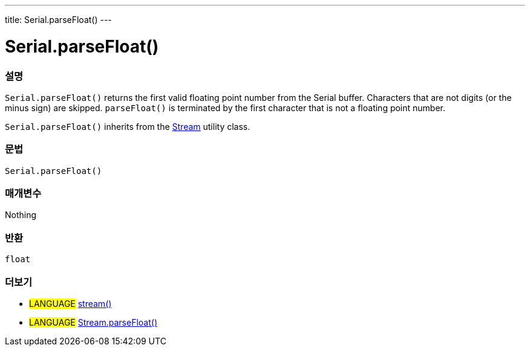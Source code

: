 ---
title: Serial.parseFloat()
---




= Serial.parseFloat()


// OVERVIEW SECTION STARTS
[#overview]
--

[float]
=== 설명
`Serial.parseFloat()` returns the first valid floating point number from the Serial buffer. Characters that are not digits (or the minus sign) are skipped. `parseFloat()` is terminated by the first character that is not a floating point number.

`Serial.parseFloat()` inherits from the link:../../stream[Stream] utility class.
[%hardbreaks]


[float]
=== 문법
`Serial.parseFloat()`


[float]
=== 매개변수
Nothing

[float]
=== 반환
`float`

--
// OVERVIEW SECTION ENDS


// SEE ALSO SECTION
[#see_also]
--

[float]
=== 더보기

[role="language"]
* #LANGUAGE# link:../../stream[stream()]
* #LANGUAGE# link:../../stream/streamparsefloat[Stream.parseFloat()]

--
// SEE ALSO SECTION ENDS
